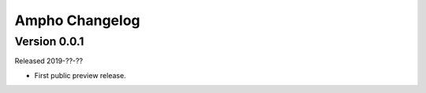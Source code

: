 Ampho Changelog
===============

Version 0.0.1
-------------

Released 2019-??-??

-   First public preview release.
